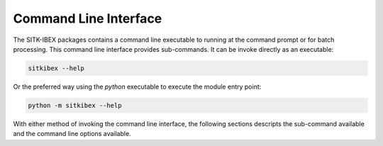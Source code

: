 Command Line Interface
======================

The SITK-IBEX packages contains a command line executable to running at the command prompt or for batch processing. This
command line interface provides sub-commands. It can be invoke directly as an executable:

.. code-block :: bash

    sitkibex --help

Or the preferred way using the `python` executable to execute the module entry point:

.. code-block :: bash

    python -m sitkibex --help

With either method of invoking the command line interface, the following sections descripts the sub-command available
and the command line options available.

.. click:: sitkibex.cli:cli
   :prog: sitkibex
   :show-nested: